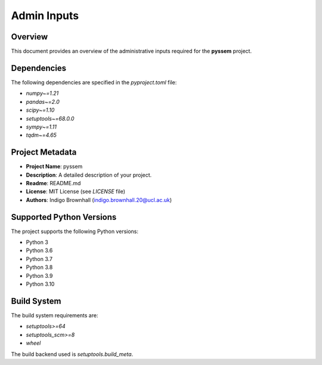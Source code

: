 Admin Inputs
=============

Overview
--------

This document provides an overview of the administrative inputs required for the **pyssem** project.

Dependencies
------------

The following dependencies are specified in the `pyproject.toml` file:

- `numpy~=1.21`
- `pandas~=2.0`
- `scipy~=1.10`
- `setuptools~=68.0.0`
- `sympy~=1.11`
- `tqdm~=4.65`

Project Metadata
----------------

- **Project Name**: pyssem
- **Description**: A detailed description of your project.
- **Readme**: README.md
- **License**: MIT License (see `LICENSE` file)
- **Authors**: Indigo Brownhall (indigo.brownhall.20@ucl.ac.uk)

Supported Python Versions
--------------------------

The project supports the following Python versions:

- Python 3
- Python 3.6
- Python 3.7
- Python 3.8
- Python 3.9
- Python 3.10

Build System
------------

The build system requirements are:

- `setuptools>=64`
- `setuptools_scm>=8`
- `wheel`

The build backend used is `setuptools.build_meta`.